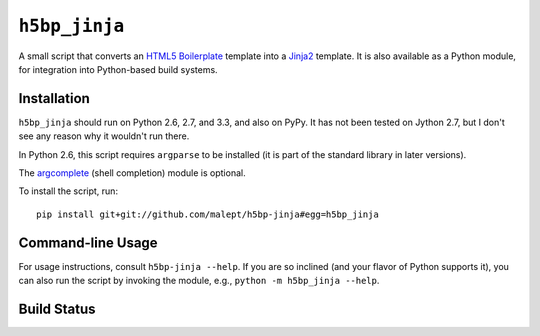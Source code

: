``h5bp_jinja``
==============


A small script that converts an `HTML5 Boilerplate`_ template into a `Jinja2`_
template. It is also available as a Python module, for integration into
Python-based build systems.

.. _HTML5 Boilerplate: http://html5boilerplate.com/
.. _Jinja2: http://jinja.pocoo.org/


Installation
------------

``h5bp_jinja`` should run on Python 2.6, 2.7, and 3.3, and also on PyPy. It
has not been tested on Jython 2.7, but I don't see any reason why it wouldn't
run there.

In Python 2.6, this script requires ``argparse`` to be installed (it is part
of the standard library in later versions).

The `argcomplete`_ (shell completion) module is optional.

To install the script, run::

    pip install git+git://github.com/malept/h5bp-jinja#egg=h5bp_jinja

.. _argcomplete: https://github.com/kislyuk/argcomplete

Command-line Usage
------------------

For usage instructions, consult ``h5bp-jinja --help``. If you are so inclined
(and your flavor of Python supports it), you can also run the script by
invoking the module, e.g., ``python -m h5bp_jinja --help``.

Build Status
------------

.. image:: https://travis-ci.org/malept/h5bp-jinja.png?branch=master
   :alt: Travis CI status, see https://travis-ci.org/malept/h5bp-jinja
